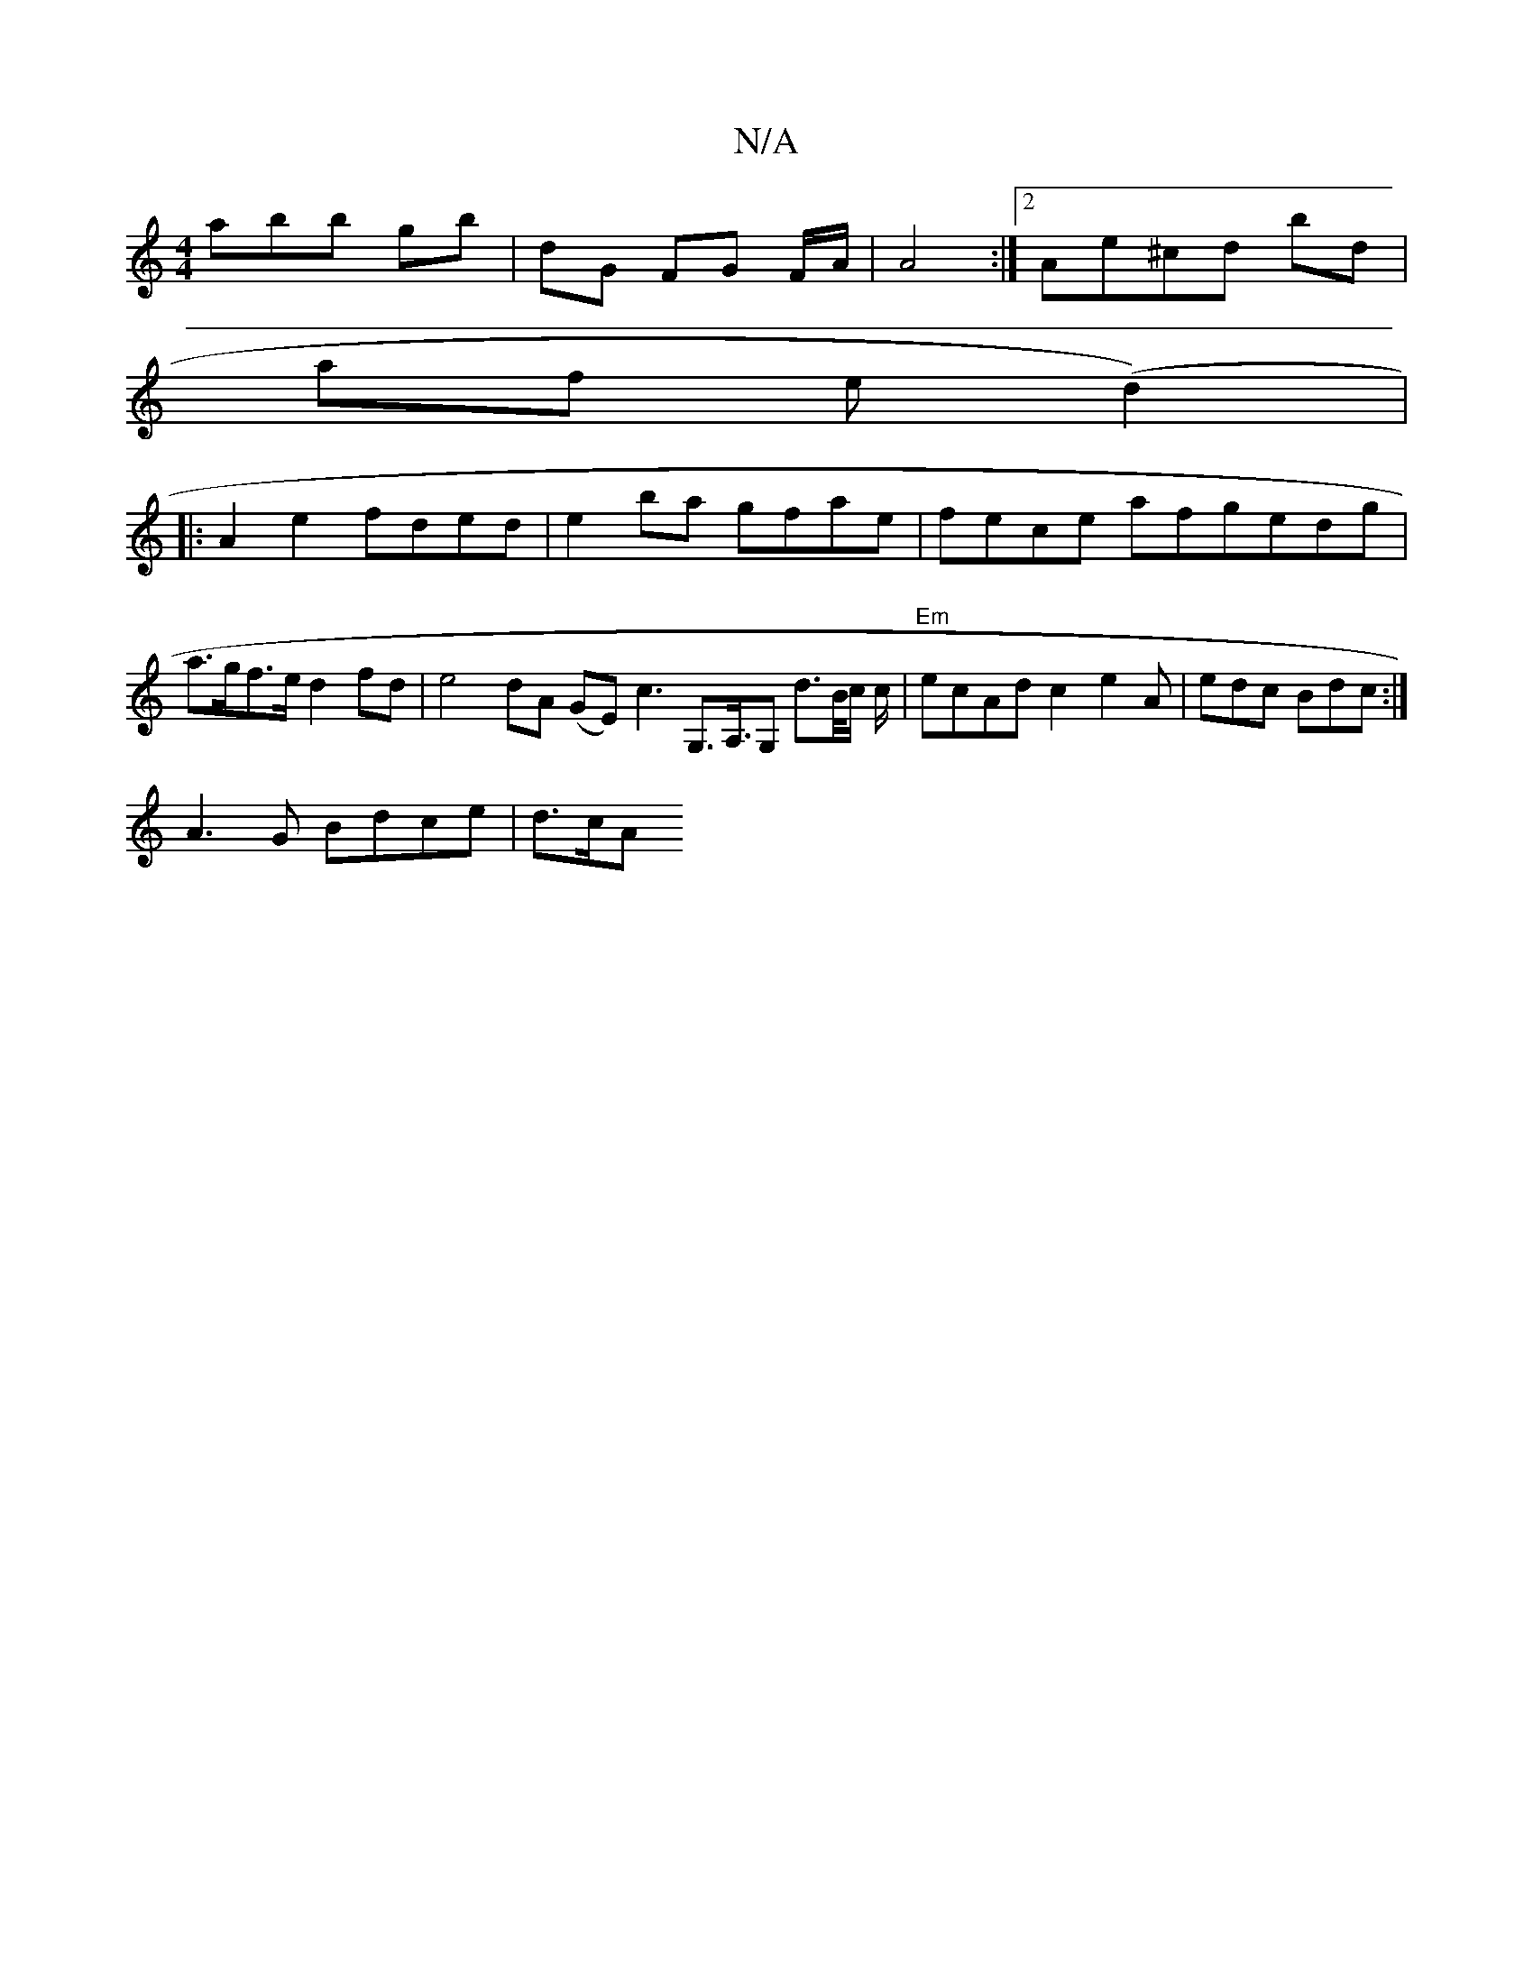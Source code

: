 X:1
T:N/A
M:4/4
R:N/A
K:Cmajor
3abb gb | dG FG F/A/|A4 :|[2 Ae^cd bd |
af (3e-(d2) 1|
|: A2e2 fded |e2 ba gfae | fece afgedg | a>gf>e d2 fd | e4 dA (GE) "Em" ^=c3 G,>A,>G,2 d3/2B/4c/ c/ | "Em"ecAd c2-e2A|edc Bdc :|
A3 G Bdce | d>cA